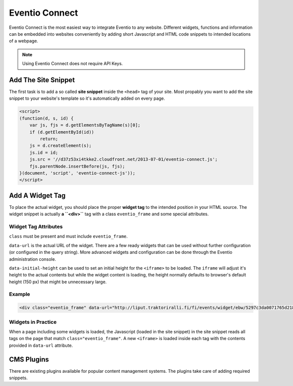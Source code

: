 Eventio Connect
***************

Eventio Connect is the most easiest way to integrate Eventio to any website.
Different widgets, functions and information can be embedded into websites
conveniently by adding short Javascript and HTML code snippets to
intended locations of a webpage.

.. note::

    Using Eventio Connect does not require API Keys.

Add The Site Snippet
====================

The first task is to add a so called **site snippet** inside the ``<head>`` tag of
your site. Most propably you want to add the site snippet to your website's
template so it's automatically added on every page.

.. code-block:: html

    <script>
    (function(d, s, id) {
        var js, fjs = d.getElementsByTagName(s)[0];
        if (d.getElementById(id))
            return;
        js = d.createElement(s);
        js.id = id;
        js.src = '//d37z53xi4tkke2.cloudfront.net/2013-07-01/eventio-connect.js';
        fjs.parentNode.insertBefore(js, fjs);
    }(document, 'script', 'eventio-connect-js'));
    </script>

Add A Widget Tag
================

To place the actual widget, you should place the proper **widget tag** to
the intended position in your HTML source. The widget snippet is actually
**a ``<div>``** tag with a class ``eventio_frame`` and some special attributes.

Widget Tag Attributes
---------------------

``class`` must be present and must include ``eventio_frame``.

``data-url`` is the actual URL of the widget. There are a few ready widgets that
can be used without further configuration (or configured in the query string).
More advanced widgets and configuration can be done through the Eventio
administration console.

``data-initial-height`` can be used to set an initial height for the ``<iframe>``
to be loaded. The ``iframe`` will adjust it's height to the actual contents
but while the widget content is loading, the height normally defaults to browser's
default height (150 px) that might be unnecessary large.

Example
-------

.. code-block:: html

    <div class="eventio_frame" data-url="http://liput.traktoriralli.fi/fi/events/widget/ebw/5297c3da0071765d218b456a/w" />

Widgets in Practice
-------------------

When a page including some widgets is loaded, the Javascript (loaded in the site
snippet) in the site snippet reads all tags on the page that match
``class="eventio_frame"``. A new ``<iframe>`` is loaded inside each tag with
the contents provided in ``data-url`` attribute.

CMS Plugins
===========

There are existing plugins available for popular content management systems. The
plugins take care of adding required snippets.